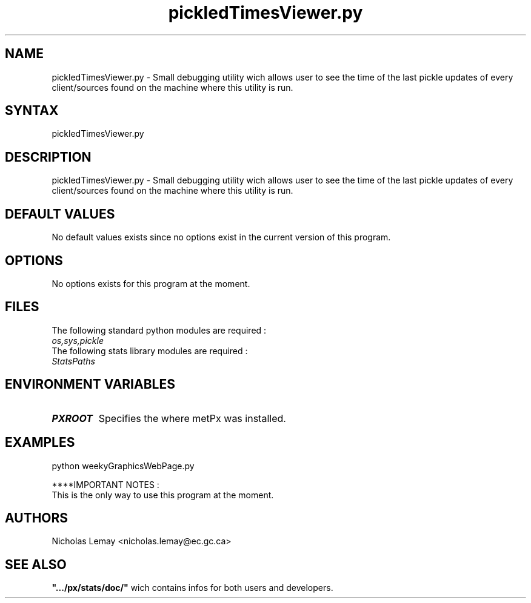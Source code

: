 .TH "pickledTimesViewer.py" "1" "0.0.0" "Nicholas Lemay" "PxStats"
.SH "NAME"
.LP 
pickledTimesViewer.py \- Small debugging utility wich allows user to see the time of the last pickle updates of every client/sources found on the machine where this utility is run. 
.SH "SYNTAX"
.LP 
pickledTimesViewer.py 


.SH "DESCRIPTION"
.LP 
pickledTimesViewer.py \- Small debugging utility wich allows user to see the time of the last pickle updates of every client/sources found on the machine where this utility is run. 
.SH "DEFAULT VALUES"
No default values exists since no options exist in the current version of this program.
.SH "OPTIONS"
No options exists for this program at the moment. 

.SH "FILES"
.BR 
.TP 
The following standard python modules are required :
.TP 
\fIos,sys,pickle \fP 
.TP 
The following stats library modules are required :  
.TP 
\fIStatsPaths\fP
.SH "ENVIRONMENT VARIABLES"
.BR 
.TP 
\fBPXROOT\fP
Specifies the where metPx was installed.

.SH "EXAMPLES"
python weekyGraphicsWebPage.py

****IMPORTANT NOTES :
.TP 
This is the only way to use this program at the moment. 





.SH "AUTHORS"
.BR 
Nicholas Lemay <nicholas.lemay@ec.gc.ca>




.SH "SEE ALSO"
.TP 

\fB".../px/stats/doc/"\fR wich contains infos for both users and developers.

